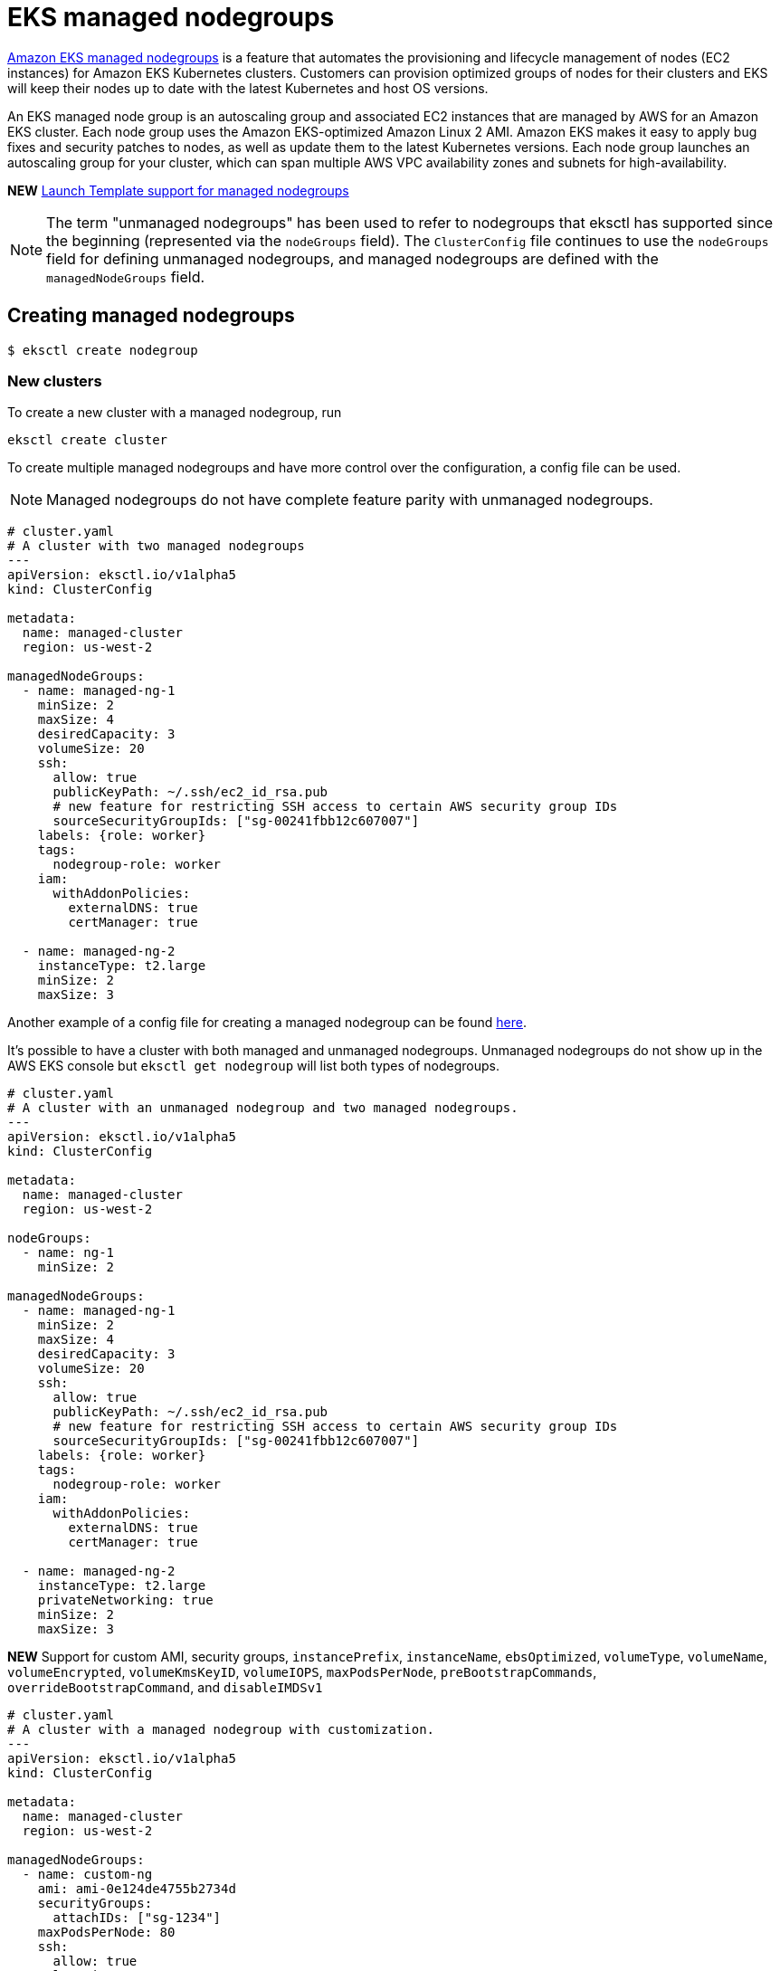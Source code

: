 [.topic]
[#nodegroup-managed]
= EKS managed nodegroups
:info_doctype: section

link:eks/latest/userguide/managed-node-groups.html["Amazon EKS managed nodegroups",type="documentation"] is a feature that automates the provisioning and lifecycle management of nodes (EC2 instances) for Amazon EKS Kubernetes clusters. Customers can provision optimized groups of nodes for their clusters and EKS will keep their nodes up to date with the latest Kubernetes and host OS versions. 

An EKS managed node group is an autoscaling group and associated EC2 instances that are managed by AWS for an Amazon EKS cluster. Each node group uses the Amazon EKS-optimized Amazon Linux 2 AMI. Amazon EKS makes it easy to apply bug fixes and security patches to nodes, as well as update them to the latest Kubernetes versions. Each node group launches an autoscaling group for your cluster, which can span multiple AWS VPC availability zones and subnets for high-availability.

*NEW* xref:launch-template-support[Launch Template support for managed nodegroups]

[NOTE]
====
The term "unmanaged nodegroups" has been used to refer to nodegroups that eksctl has supported since the beginning (represented via the `nodeGroups` field). The `ClusterConfig` file continues to use the `nodeGroups` field for defining unmanaged nodegroups, and managed nodegroups are defined with the `managedNodeGroups` field.
====
== Creating managed nodegroups

 $ eksctl create nodegroup

=== New clusters

To create a new cluster with a managed nodegroup, run

[,console]
----
eksctl create cluster
----

To create multiple managed nodegroups and have more control over the configuration, a config file can be used.

[NOTE]
====
Managed nodegroups do not have complete feature parity with unmanaged nodegroups.
====
[,yaml]
----
# cluster.yaml
# A cluster with two managed nodegroups
---
apiVersion: eksctl.io/v1alpha5
kind: ClusterConfig

metadata:
  name: managed-cluster
  region: us-west-2

managedNodeGroups:
  - name: managed-ng-1
    minSize: 2
    maxSize: 4
    desiredCapacity: 3
    volumeSize: 20
    ssh:
      allow: true
      publicKeyPath: ~/.ssh/ec2_id_rsa.pub
      # new feature for restricting SSH access to certain AWS security group IDs
      sourceSecurityGroupIds: ["sg-00241fbb12c607007"]
    labels: {role: worker}
    tags:
      nodegroup-role: worker
    iam:
      withAddonPolicies:
        externalDNS: true
        certManager: true

  - name: managed-ng-2
    instanceType: t2.large
    minSize: 2
    maxSize: 3
----

Another example of a config file for creating a managed nodegroup can be found https://github.com/eksctl-io/eksctl/blob/main/examples/15-managed-nodes.yaml[here].

It's possible to have a cluster with both managed and unmanaged nodegroups. Unmanaged nodegroups do not show up in
the AWS EKS console but `eksctl get nodegroup` will list both types of nodegroups.

[,yaml]
----
# cluster.yaml
# A cluster with an unmanaged nodegroup and two managed nodegroups.
---
apiVersion: eksctl.io/v1alpha5
kind: ClusterConfig

metadata:
  name: managed-cluster
  region: us-west-2

nodeGroups:
  - name: ng-1
    minSize: 2

managedNodeGroups:
  - name: managed-ng-1
    minSize: 2
    maxSize: 4
    desiredCapacity: 3
    volumeSize: 20
    ssh:
      allow: true
      publicKeyPath: ~/.ssh/ec2_id_rsa.pub
      # new feature for restricting SSH access to certain AWS security group IDs
      sourceSecurityGroupIds: ["sg-00241fbb12c607007"]
    labels: {role: worker}
    tags:
      nodegroup-role: worker
    iam:
      withAddonPolicies:
        externalDNS: true
        certManager: true

  - name: managed-ng-2
    instanceType: t2.large
    privateNetworking: true
    minSize: 2
    maxSize: 3
----

*NEW* Support for custom AMI, security groups, `instancePrefix`, `instanceName`, `ebsOptimized`, `volumeType`, `volumeName`,
`volumeEncrypted`, `volumeKmsKeyID`, `volumeIOPS`, `maxPodsPerNode`, `preBootstrapCommands`, `overrideBootstrapCommand`, and `disableIMDSv1`

[,yaml]
----
# cluster.yaml
# A cluster with a managed nodegroup with customization.
---
apiVersion: eksctl.io/v1alpha5
kind: ClusterConfig

metadata:
  name: managed-cluster
  region: us-west-2

managedNodeGroups:
  - name: custom-ng
    ami: ami-0e124de4755b2734d
    securityGroups:
      attachIDs: ["sg-1234"]
    maxPodsPerNode: 80
    ssh:
      allow: true
    volumeSize: 100
    volumeName: /dev/xvda
    volumeEncrypted: true
    # defaults to true, which enforces the use of IMDSv2 tokens
    disableIMDSv1: false
    overrideBootstrapCommand: |
      #!/bin/bash
      /etc/eks/bootstrap.sh managed-cluster --kubelet-extra-args '--node-labels=eks.amazonaws.com/nodegroup=custom-ng,eks.amazonaws.com/nodegroup-image=ami-0e124de4755b2734d'
----

If you are requesting an instance type that is only available in one zone (and the eksctl config requires
specification of two) make sure to add the availability zone to your node group request:

[,yaml]
----
# cluster.yaml
# A cluster with a managed nodegroup with "availabilityZones"
---

apiVersion: eksctl.io/v1alpha5
kind: ClusterConfig

metadata:
  name: flux-cluster
  region: us-east-2
  version: "1.23"

availabilityZones: ["us-east-2b", "us-east-2c"]
managedNodeGroups:
  - name: workers
    instanceType: hpc6a.48xlarge
    minSize: 64
    maxSize: 64
    labels: { "fluxoperator": "true" }
    availabilityZones: ["us-east-2b"]
    efaEnabled: true
    placement:
      groupName: eks-efa-testing
----

This can be true for instance types like link:ec2/instance-types/hpc6/[the Hpc6 family, type="marketing"] that are only available in one zone.

=== Existing clusters

[,console]
----
eksctl create nodegroup --managed
----

Tip : if you are using a `ClusterConfig` file to describe your whole cluster, describe your new managed node group in the `managedNodeGroups` field and run:

[,console]
----
eksctl create nodegroup --config-file=YOUR_CLUSTER.yaml
----

== Upgrading managed nodegroups

You can update a nodegroup to the latest EKS-optimized AMI release version for the AMI type you are using at any time.

If your nodegroup is the same Kubernetes version as the cluster, you can update to the latest AMI release version
for that Kubernetes version of the AMI type you are using. If your nodegroup is the previous Kubernetes version from
the cluster's Kubernetes version, you can update the nodegroup to the latest AMI release version that matches the
nodegroup's Kubernetes version, or update to the latest AMI release version that matches the clusters Kubernetes
version. You cannot roll back a nodegroup to an earlier Kubernetes version.

To upgrade a managed nodegroup to the latest AMI release version:

[,console]
----
eksctl upgrade nodegroup --name=managed-ng-1 --cluster=managed-cluster
----

The nodegroup can be upgraded to
the latest AMI release for a specified Kubernetes version using:

[,console]
----
eksctl upgrade nodegroup --name=managed-ng-1 --cluster=managed-cluster --kubernetes-version=<kubernetes-version>
----

To upgrade to a specific AMI release version instead of the latest version, pass `--release-version`:

[,console]
----
eksctl upgrade nodegroup --name=managed-ng-1 --cluster=managed-cluster --release-version=1.19.6-20210310
----

[NOTE]
====
If the managed nodes are deployed using custom AMIs, the following workflow must be followed in order to deploy a new version of the custom AMI.
====


* initial deployment of the nodegroup must be done using a launch template. e.g.
+
[source,yaml]
----
managedNodeGroups:
  - name: launch-template-ng
    launchTemplate:
      id: lt-1234
      version: "2" #optional (uses the default version of the launch template if unspecified)
----

* create a new version of the custom AMI (using AWS EKS console).

* create a new launch template version with the new AMI ID (using AWS EKS console).

* upgrade the nodes to the new version of the launch template. e.g.
+
[source,bash]
----
eksctl upgrade nodegroup --name nodegroup-name --cluster cluster-name --launch-template-version new-template-version
----


== Handling parallel upgrades for nodes

Multiple managed nodes can be upgraded simultaneously. To configure parallel upgrades, define the `updateConfig` of a nodegroup when creating the nodegroup. An example `updateConfig` can be found https://github.com/eksctl-io/eksctl/blob/main/examples/15-managed-nodes.yaml[here].

To avoid any downtime to your workloads due to upgrading multiple nodes at once, you can limit the number of nodes that can become unavailable during an upgrade by specifying this in the `maxUnavailable` field of an `updateConfig`. Alternatively, use `maxUnavailablePercentage`, which defines the maximum number of unavailable nodes as a percentage of the total number of nodes.

Note that `maxUnavailable` cannot be higher than `maxSize`. Also, `maxUnavailable` and `maxUnavailablePercentage` cannot be used simultaneously.

This feature is only available for managed nodes.

== Updating managed nodegroups

`eksctl` allows updating the link:AWSCloudFormation/latest/UserGuide/aws-properties-eks-nodegroup-updateconfig.html["UpdateConfig",type="documentation"] section of a managed nodegroup.
This section defines two fields. `MaxUnavailable` and `MaxUnavailablePercentage`. Your nodegroups are unaffected during
the update, thus downtime shouldn't be expected.



The command `update nodegroup` should be used with a config file using the `--config-file` flag. The nodegroup should
contain an `nodeGroup.updateConfig` section. More information can be found https://geoffcline.github.io/eksctl-schema-demo/#nodeGroups-updateConfig[here].

== Nodegroup Health issues

EKS Managed Nodegroups automatically checks the configuration of your nodegroup and nodes for health issues and reports
them through the EKS API and console.
To view health issues for a nodegroup:

[,console]
----
eksctl utils nodegroup-health --name=managed-ng-1 --cluster=managed-cluster
----

== Managing Labels

EKS Managed Nodegroups supports attaching labels that are applied to the Kubernetes nodes in the nodegroup. This is
specified via the `labels` field in eksctl during cluster or nodegroup creation.

To set new labels or updating existing labels on a nodegroup:

[,console]
----
eksctl set labels --cluster managed-cluster --nodegroup managed-ng-1 --labels kubernetes.io/managed-by=eks,kubernetes.io/role=worker
----

To unset or remove labels from a nodegroup:

[,console]
----
eksctl unset labels --cluster managed-cluster --nodegroup managed-ng-1 --labels kubernetes.io/managed-by,kubernetes.io/role
----

To view all labels set on a nodegroup:

[,console]
----
eksctl get labels --cluster managed-cluster --nodegroup managed-ng-1
----

== Scaling Managed Nodegroups

`eksctl scale nodegroup` also supports managed nodegroups. The syntax for scaling a managed or unmanaged nodegroup is
the same.

[,console]
----
eksctl scale nodegroup --name=managed-ng-1 --cluster=managed-cluster --nodes=4 --nodes-min=3 --nodes-max=5
----

== Further information

* link:eks/latest/userguide/managed-node-groups.html["EKS Managed Nodegroups",type="documentation"]
